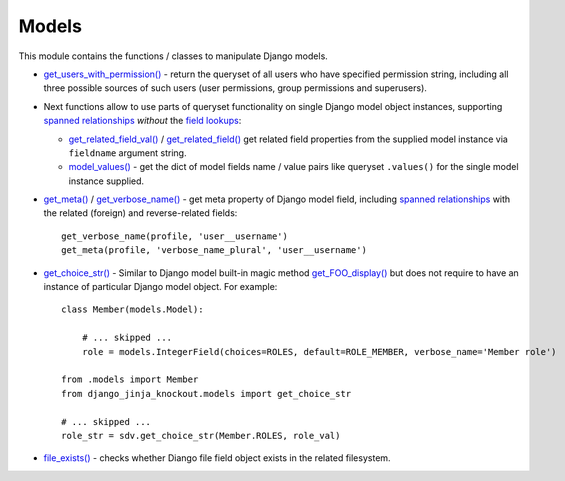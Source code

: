 .. _field lookups: https://docs.djangoproject.com/en/dev/ref/models/querysets/#field-lookups
.. _file_exists(): https://github.com/Dmitri-Sintsov/django-jinja-knockout/search?l=Python&q=file_exists
.. _get_FOO_display(): https://docs.djangoproject.com/en/dev/ref/models/instances/#django.db.models.Model.get_FOO_display
.. _get_choice_str(): https://github.com/Dmitri-Sintsov/django-jinja-knockout/search?l=Python&q=get_choice_str
.. _get_meta(): https://github.com/Dmitri-Sintsov/django-jinja-knockout/search?l=Python&q=get_meta
.. _get_related_field(): https://github.com/Dmitri-Sintsov/django-jinja-knockout/search?l=Python&q=get_related_field
.. _get_related_field_val(): https://github.com/Dmitri-Sintsov/django-jinja-knockout/search?l=Python&q=get_related_field_val
.. _get_users_with_permission(): https://github.com/Dmitri-Sintsov/django-jinja-knockout/search?l=Python&q=get_users_with_permission
.. _get_verbose_name(): https://github.com/Dmitri-Sintsov/django-jinja-knockout/search?l=Python&q=get_verbose_name
.. _model_values(): https://github.com/Dmitri-Sintsov/django-jinja-knockout/search?l=Python&q=model_values
.. _spanned relationships: https://docs.djangoproject.com/en/dev/topics/db/queries/#lookups-that-span-relationships

======
Models
======

This module contains the functions / classes to manipulate Django models.

.. highlight:: python

* `get_users_with_permission()`_ - return the queryset of all users who have specified permission string, including
  all three possible sources of such users (user permissions, group permissions and superusers).
* Next functions allow to use parts of queryset functionality on single Django model object instances, supporting
  `spanned relationships`_ `without` the `field lookups`_:

  * `get_related_field_val()`_ / `get_related_field()`_ get related field properties from the supplied model instance
    via ``fieldname`` argument string.
  * `model_values()`_ - get the dict of model fields name / value pairs like queryset ``.values()`` for the single model
    instance supplied.

* `get_meta()`_ / `get_verbose_name()`_ - get meta property of Django model field, including `spanned relationships`_
  with the related (foreign) and reverse-related fields::

    get_verbose_name(profile, 'user__username')
    get_meta(profile, 'verbose_name_plural', 'user__username')

* `get_choice_str()`_ - Similar to Django model built-in magic method `get_FOO_display()`_ but does not require to have
  an instance of particular Django model object. For example::

    class Member(models.Model):

        # ... skipped ...
        role = models.IntegerField(choices=ROLES, default=ROLE_MEMBER, verbose_name='Member role')

    from .models import Member
    from django_jinja_knockout.models import get_choice_str

    # ... skipped ...
    role_str = sdv.get_choice_str(Member.ROLES, role_val)

* `file_exists()`_ - checks whether Diango file field object exists in the related filesystem.
